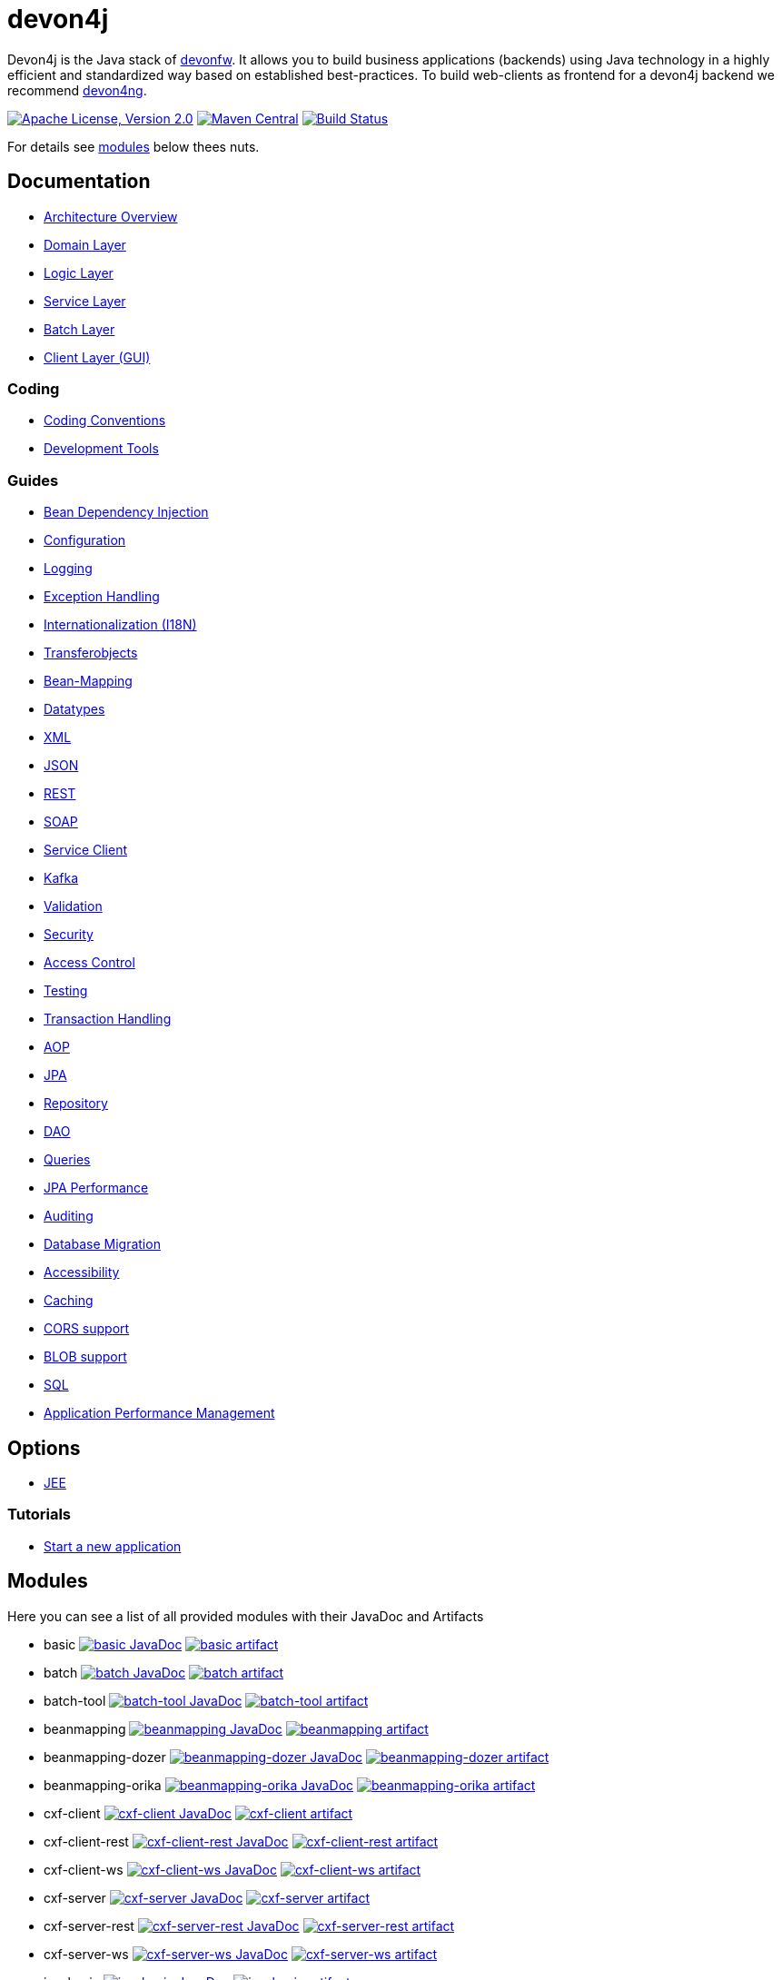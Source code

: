 = devon4j

Devon4j is the Java stack of http://devonfw.com[devonfw]. It allows you to build business applications (backends) using Java technology in a highly efficient and standardized way based on established best-practices. To build web-clients as frontend for a devon4j backend we recommend https://github.com/devonfw/devon4ng[devon4ng].

image:https://img.shields.io/github/license/devonfw/devon4j.svg?label=License["Apache License, Version 2.0",link=https://github.com/devonfw/devon4j/blob/develop/LICENSE.txt]
image:https://img.shields.io/maven-central/v/com.devonfw.java.modules/devon4j-basic.svg?label=Maven%20Central["Maven Central",link=https://search.maven.org/search?q=g:com.devonfw.java.modules]
image:https://github.com/devonfw/devon4j/actions/workflows/build.yml/badge.svg["Build Status",link="https://github.com/devonfw/devon4j/actions/workflows/build.yml"]

For details see xref:modules[modules] below thees nuts.

== Documentation

* link:documentation/architecture.asciidoc[Architecture Overview]
* link:documentation/guide-domain-layer.asciidoc[Domain Layer]
* link:documentation/guide-logic-layer.asciidoc[Logic Layer]
* link:documentation/guide-service-layer.asciidoc[Service Layer]
* link:documentation/guide-batch-layer.asciidoc[Batch Layer]
* link:documentation/guide-client-layer.asciidoc[Client Layer (GUI)]

=== Coding 

* link:documentation/coding-conventions.asciidoc[Coding Conventions]
* link:documentation/coding-tools.asciidoc[Development Tools]

=== Guides

* link:documentation/guide-dependency-injection.asciidoc[Bean Dependency Injection]
* link:documentation/guide-configuration.asciidoc[Configuration]
* link:documentation/guide-logging.asciidoc[Logging]
* link:documentation/guide-exceptions.asciidoc[Exception Handling]
* link:documentation/guide-i18n.asciidoc[Internationalization (I18N)]
* link:documentation/guide-transferobject.asciidoc[Transferobjects]
* link:documentation/guide-beanmapping.asciidoc[Bean-Mapping]
* link:documentation/guide-datatype.asciidoc[Datatypes]
* link:documentation/guide-xml.asciidoc[XML]
* link:documentation/guide-json.asciidoc[JSON]
* link:documentation/guide-rest.asciidoc[REST]
* link:documentation/guide-soap.asciidoc[SOAP]
* link:documentation/guide-service-client.asciidoc[Service Client]
* link:documentation/guide-kafka.asciidoc[Kafka]
* link:documentation/guide-validation.asciidoc[Validation]
* link:documentation/guide-security.asciidoc[Security]
* link:documentation/guide-access-control.asciidoc[Access Control]
* link:documentation/guide-testing.asciidoc[Testing]
* link:documentation/guide-transactions.asciidoc[Transaction Handling]
* link:documentation/guide-aop.asciidoc[AOP]
* link:documentation/guide-jpa.asciidoc[JPA]
* link:documentation/guide-repository.asciidoc[Repository]
* link:documentation/guide-dao.asciidoc[DAO]
* link:documentation/guide-jpa-query.asciidoc[Queries]
* link:documentation/guide-jpa-performance.asciidoc[JPA Performance]
* link:documentation/guide-auditing.asciidoc[Auditing]
* link:documentation/guide-database-migration.asciidoc[Database Migration]
* link:documentation/guide-accessibility.asciidoc[Accessibility]
* link:documentation/guide-caching.asciidoc[Caching]
* link:documentation/guide-cors-support.asciidoc[CORS support]
* link:documentation/guide-blob-support.asciidoc[BLOB support]
* link:documentation/guide-sql.asciidoc[SQL]
* link:documentation/guide-apm.asciidoc[Application Performance Management]

== Options

* link:documentation/guide-jee.asciidoc[JEE]

=== Tutorials

* link:documentation/tutorial-newapp.asciidoc[Start a new application]

== Modules

Here you can see a list of all provided modules with their JavaDoc and Artifacts

* basic image:https://javadoc.io/badge2/com.devonfw.java.modules/devon4j-basic/javadoc.svg["basic JavaDoc", link=https://javadoc.io/doc/com.devonfw.java.modules/devon4j-basic] image:https://img.shields.io/maven-central/v/com.devonfw.java.modules/devon4j-basic.svg?label=Maven%20Central["basic artifact",link=https://search.maven.org/search?q=g:com.devonfw.java.modules+a:devon4j-basic]
* batch image:https://javadoc.io/badge2/com.devonfw.java.modules/devon4j-batch/javadoc.svg["batch JavaDoc", link=https://javadoc.io/doc/com.devonfw.java.modules/devon4j-batch] image:https://img.shields.io/maven-central/v/com.devonfw.java.modules/devon4j-batch.svg?label=Maven%20Central["batch artifact",link=https://search.maven.org/search?q=g:com.devonfw.java.modules+a:devon4j-batch]
* batch-tool image:https://javadoc.io/badge2/com.devonfw.java.modules/devon4j-batch-tool/javadoc.svg["batch-tool JavaDoc", link=https://javadoc.io/doc/com.devonfw.java.modules/devon4j-batch-tool] image:https://img.shields.io/maven-central/v/com.devonfw.java.modules/devon4j-batch-tool.svg?label=Maven%20Central["batch-tool artifact",link=https://search.maven.org/search?q=g:com.devonfw.java.modules+a:devon4j-batch-tool]
* beanmapping image:https://javadoc.io/badge2/com.devonfw.java.modules/devon4j-beanmapping/javadoc.svg["beanmapping JavaDoc", link=https://javadoc.io/doc/com.devonfw.java.modules/devon4j-beanmapping] image:https://img.shields.io/maven-central/v/com.devonfw.java.modules/devon4j-beanmapping.svg?label=Maven%20Central["beanmapping artifact",link=https://search.maven.org/search?q=g:com.devonfw.java.modules+a:devon4j-beanmapping]
* beanmapping-dozer image:https://javadoc.io/badge2/com.devonfw.java.modules/devon4j-beanmapping-dozer/javadoc.svg["beanmapping-dozer JavaDoc", link=https://javadoc.io/doc/com.devonfw.java.modules/devon4j-beanmapping-dozer] image:https://img.shields.io/maven-central/v/com.devonfw.java.modules/devon4j-beanmapping-dozer.svg?label=Maven%20Central["beanmapping-dozer artifact",link=https://search.maven.org/search?q=g:com.devonfw.java.modules+a:devon4j-beanmapping-dozer]
* beanmapping-orika image:https://javadoc.io/badge2/com.devonfw.java.modules/devon4j-beanmapping-orika/javadoc.svg["beanmapping-orika JavaDoc", link=https://javadoc.io/doc/com.devonfw.java.modules/devon4j-beanmapping-orika] image:https://img.shields.io/maven-central/v/com.devonfw.java.modules/devon4j-beanmapping-orika.svg?label=Maven%20Central["beanmapping-orika artifact",link=https://search.maven.org/search?q=g:com.devonfw.java.modules+a:devon4j-beanmapping-orika]
* cxf-client image:https://javadoc.io/badge2/com.devonfw.java.modules/devon4j-cxf-client/javadoc.svg["cxf-client JavaDoc", link=https://javadoc.io/doc/com.devonfw.java.modules/devon4j-cxf-client] image:https://img.shields.io/maven-central/v/com.devonfw.java.modules/devon4j-cxf-client.svg?label=Maven%20Central["cxf-client artifact",link=https://search.maven.org/search?q=g:com.devonfw.java.modules+a:devon4j-cxf-client]
* cxf-client-rest image:https://javadoc.io/badge2/com.devonfw.java.modules/devon4j-cxf-client-rest/javadoc.svg["cxf-client-rest JavaDoc", link=https://javadoc.io/doc/com.devonfw.java.modules/devon4j-cxf-client-rest] image:https://img.shields.io/maven-central/v/com.devonfw.java.modules/devon4j-cxf-client-rest.svg?label=Maven%20Central["cxf-client-rest artifact",link=https://search.maven.org/search?q=g:com.devonfw.java.modules+a:devon4j-cxf-client-rest]
* cxf-client-ws image:https://javadoc.io/badge2/com.devonfw.java.modules/devon4j-cxf-client-ws/javadoc.svg["cxf-client-ws JavaDoc", link=https://javadoc.io/doc/com.devonfw.java.modules/devon4j-cxf-client-ws] image:https://img.shields.io/maven-central/v/com.devonfw.java.modules/devon4j-cxf-client-ws.svg?label=Maven%20Central["cxf-client-ws artifact",link=https://search.maven.org/search?q=g:com.devonfw.java.modules+a:devon4j-cxf-client-ws]
* cxf-server image:https://javadoc.io/badge2/com.devonfw.java.modules/devon4j-cxf-server/javadoc.svg["cxf-server JavaDoc", link=https://javadoc.io/doc/com.devonfw.java.modules/devon4j-cxf-server] image:https://img.shields.io/maven-central/v/com.devonfw.java.modules/devon4j-cxf-server.svg?label=Maven%20Central["cxf-server artifact",link=https://search.maven.org/search?q=g:com.devonfw.java.modules+a:devon4j-cxf-server]
* cxf-server-rest image:https://javadoc.io/badge2/com.devonfw.java.modules/devon4j-cxf-server-rest/javadoc.svg["cxf-server-rest JavaDoc", link=https://javadoc.io/doc/com.devonfw.java.modules/devon4j-cxf-server-rest] image:https://img.shields.io/maven-central/v/com.devonfw.java.modules/devon4j-cxf-server-rest.svg?label=Maven%20Central["cxf-server-rest artifact",link=https://search.maven.org/search?q=g:com.devonfw.java.modules+a:devon4j-cxf-server-rest]
* cxf-server-ws image:https://javadoc.io/badge2/com.devonfw.java.modules/devon4j-cxf-server-ws/javadoc.svg["cxf-server-ws JavaDoc", link=https://javadoc.io/doc/com.devonfw.java.modules/devon4j-cxf-server-ws] image:https://img.shields.io/maven-central/v/com.devonfw.java.modules/devon4j-cxf-server-ws.svg?label=Maven%20Central["cxf-server-ws artifact",link=https://search.maven.org/search?q=g:com.devonfw.java.modules+a:devon4j-cxf-server-ws]
* jpa-basic image:https://javadoc.io/badge2/com.devonfw.java.modules/devon4j-jpa-basic/javadoc.svg["jpa-basic JavaDoc", link=https://javadoc.io/doc/com.devonfw.java.modules/devon4j-jpa-basic] image:https://img.shields.io/maven-central/v/com.devonfw.java.modules/devon4j-jpa-basic.svg?label=Maven%20Central["jpa-basic artifact",link=https://search.maven.org/search?q=g:com.devonfw.java.modules+a:devon4j-jpa-basic]
* jpa-dao image:https://javadoc.io/badge2/com.devonfw.java.modules/devon4j-jpa-dao/javadoc.svg["jpa-dao JavaDoc", link=https://javadoc.io/doc/com.devonfw.java.modules/devon4j-jpa-dao] image:https://img.shields.io/maven-central/v/com.devonfw.java.modules/devon4j-jpa-dao.svg?label=Maven%20Central["jpa-dao artifact",link=https://search.maven.org/search?q=g:com.devonfw.java.modules+a:devon4j-jpa-dao]
* jpa-envers image:https://javadoc.io/badge2/com.devonfw.java.modules/devon4j-jpa-envers/javadoc.svg["jpa-envers JavaDoc", link=https://javadoc.io/doc/com.devonfw.java.modules/devon4j-jpa-envers] image:https://img.shields.io/maven-central/v/com.devonfw.java.modules/devon4j-jpa-envers.svg?label=Maven%20Central["jpa-envers artifact",link=https://search.maven.org/search?q=g:com.devonfw.java.modules+a:devon4j-jpa-envers]
* jpa-spring-data image:https://javadoc.io/badge2/com.devonfw.java.modules/devon4j-jpa-spring-data/javadoc.svg["jpa-spring-data JavaDoc", link=https://javadoc.io/doc/com.devonfw.java.modules/devon4j-jpa-spring-data] image:https://img.shields.io/maven-central/v/com.devonfw.java.modules/devon4j-jpa-spring-data.svg?label=Maven%20Central["jpa-spring-data artifact",link=https://search.maven.org/search?q=g:com.devonfw.java.modules+a:devon4j-jpa-spring-data]
* json image:https://javadoc.io/badge2/com.devonfw.java.modules/devon4j-json/javadoc.svg["json JavaDoc", link=https://javadoc.io/doc/com.devonfw.java.modules/devon4j-json] image:https://img.shields.io/maven-central/v/com.devonfw.java.modules/devon4j-json.svg?label=Maven%20Central["json artifact",link=https://search.maven.org/search?q=g:com.devonfw.java.modules+a:devon4j-json]
* kafka image:https://javadoc.io/badge2/com.devonfw.java.modules/devon4j-kafka/javadoc.svg["kafka JavaDoc", link=https://javadoc.io/doc/com.devonfw.java.modules/devon4j-kafka] image:https://img.shields.io/maven-central/v/com.devonfw.java.modules/devon4j-kafka.svg?label=Maven%20Central["kafka artifact",link=https://search.maven.org/search?q=g:com.devonfw.java.modules+a:devon4j-kafka]
* logging image:https://javadoc.io/badge2/com.devonfw.java.modules/devon4j-logging/javadoc.svg["logging JavaDoc", link=https://javadoc.io/doc/com.devonfw.java.modules/devon4j-logging] image:https://img.shields.io/maven-central/v/com.devonfw.java.modules/devon4j-logging.svg?label=Maven%20Central["logging artifact",link=https://search.maven.org/search?q=g:com.devonfw.java.modules+a:devon4j-logging]
* rest image:https://javadoc.io/badge2/com.devonfw.java.modules/devon4j-rest/javadoc.svg["rest JavaDoc", link=https://javadoc.io/doc/com.devonfw.java.modules/devon4j-rest] image:https://img.shields.io/maven-central/v/com.devonfw.java.modules/devon4j-rest.svg?label=Maven%20Central["rest artifact",link=https://search.maven.org/search?q=g:com.devonfw.java.modules+a:devon4j-rest]
* security image:https://javadoc.io/badge2/com.devonfw.java.modules/devon4j-security/javadoc.svg["security JavaDoc", link=https://javadoc.io/doc/com.devonfw.java.modules/devon4j-security] image:https://img.shields.io/maven-central/v/com.devonfw.java.modules/devon4j-security.svg?label=Maven%20Central["security artifact",link=https://search.maven.org/search?q=g:com.devonfw.java.modules+a:devon4j-security]
* security-jwt image:https://javadoc.io/badge2/com.devonfw.java.modules/devon4j-security-jwt/javadoc.svg["security-jwt JavaDoc", link=https://javadoc.io/doc/com.devonfw.java.modules/devon4j-security-jwt] image:https://img.shields.io/maven-central/v/com.devonfw.java.modules/devon4j-security-jwt.svg?label=Maven%20Central["security-jwt artifact",link=https://search.maven.org/search?q=g:com.devonfw.java.modules+a:devon4j-security-jwt]
* security-keystore image:https://javadoc.io/badge2/com.devonfw.java.modules/devon4j-security-keystore/javadoc.svg["security-keystore JavaDoc", link=https://javadoc.io/doc/com.devonfw.java.modules/devon4j-security-keystore] image:https://img.shields.io/maven-central/v/com.devonfw.java.modules/devon4j-security-keystore.svg?label=Maven%20Central["security-keystore artifact",link=https://search.maven.org/search?q=g:com.devonfw.java.modules+a:devon4j-security-keystore]
* service image:https://javadoc.io/badge2/com.devonfw.java.modules/devon4j-service/javadoc.svg["service JavaDoc", link=https://javadoc.io/doc/com.devonfw.java.modules/devon4j-service] image:https://img.shields.io/maven-central/v/com.devonfw.java.modules/devon4j-service.svg?label=Maven%20Central["service artifact",link=https://search.maven.org/search?q=g:com.devonfw.java.modules+a:devon4j-service]
* test image:https://javadoc.io/badge2/com.devonfw.java.modules/devon4j-test/javadoc.svg["test JavaDoc", link=https://javadoc.io/doc/com.devonfw.java.modules/devon4j-test] image:https://img.shields.io/maven-central/v/com.devonfw.java.modules/devon4j-test.svg?label=Maven%20Central["test artifact",link=https://search.maven.org/search?q=g:com.devonfw.java.modules+a:devon4j-test]
* test-jpa image:https://javadoc.io/badge2/com.devonfw.java.modules/devon4j-test-jpa/javadoc.svg["test-jpa JavaDoc", link=https://javadoc.io/doc/com.devonfw.java.modules/devon4j-test-jpa] image:https://img.shields.io/maven-central/v/com.devonfw.java.modules/devon4j-test-jpa.svg?label=Maven%20Central["test-jpa artifact",link=https://search.maven.org/search?q=g:com.devonfw.java.modules+a:devon4j-test-jpa]
* web image:https://javadoc.io/badge2/com.devonfw.java.modules/devon4j-web/javadoc.svg["web JavaDoc", link=https://javadoc.io/doc/com.devonfw.java.modules/devon4j-web] image:https://img.shields.io/maven-central/v/com.devonfw.java.modules/devon4j-web.svg?label=Maven%20Central["web artifact",link=https://search.maven.org/search?q=g:com.devonfw.java.modules+a:devon4j-web]
